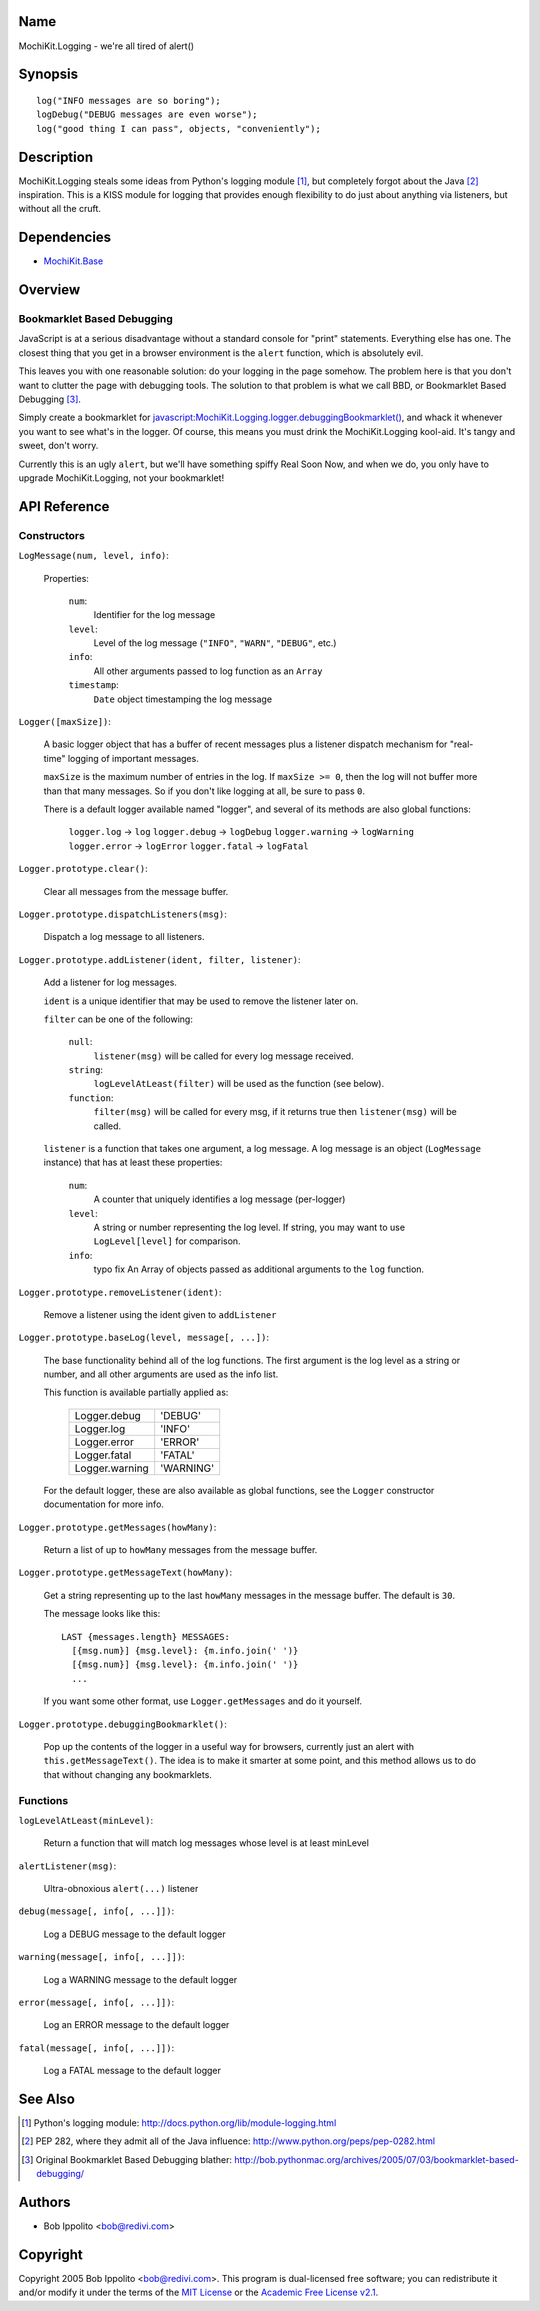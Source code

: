 .. title:: MochiKit.Logging - we're all tired of alert()

Name
====

MochiKit.Logging - we're all tired of alert()


Synopsis
========

::

    log("INFO messages are so boring");
    logDebug("DEBUG messages are even worse");
    log("good thing I can pass", objects, "conveniently");


Description
===========

MochiKit.Logging steals some ideas from Python's logging module [1]_, but
completely forgot about the Java [2]_ inspiration.  This is a KISS module for
logging that provides enough flexibility to do just about anything via
listeners, but without all the cruft.


Dependencies
============

- `MochiKit.Base`_

.. _`MochiKit.Base`: Base.html


Overview
========

Bookmarklet Based Debugging
---------------------------

JavaScript is at a serious disadvantage without a standard console for
"print" statements.  Everything else has one.  The closest thing that
you get in a browser environment is the ``alert`` function, which is
absolutely evil.

This leaves you with one reasonable solution: do your logging in the page
somehow.  The problem here is that you don't want to clutter the page with
debugging tools.  The solution to that problem is what we call BBD, or 
Bookmarklet Based Debugging [3]_.

Simply create a bookmarklet for `javascript:MochiKit.Logging.logger.debuggingBookmarklet()`__,
and whack it whenever you want to see what's in the logger.  Of course, this
means you must drink the MochiKit.Logging kool-aid.  It's tangy and sweet,
don't worry.

.. __: javascript:MochiKit.Logging.logger.debuggingBookmarklet()

Currently this is an ugly ``alert``, but we'll have something spiffy
Real Soon Now, and when we do, you only have to upgrade MochiKit.Logging,
not your bookmarklet!


API Reference
=============

Constructors
------------

``LogMessage(num, level, info)``:

    Properties:

        ``num``:
            Identifier for the log message

        ``level``:
            Level of the log message (``"INFO"``, ``"WARN"``, ``"DEBUG"``,
            etc.)
        
        ``info``:
            All other arguments passed to log function as an ``Array``

        ``timestamp``:
            ``Date`` object timestamping the log message


``Logger([maxSize])``:

    A basic logger object that has a buffer of recent messages
    plus a listener dispatch mechanism for "real-time" logging
    of important messages.

    ``maxSize`` is the maximum number of entries in the log.
    If ``maxSize >= 0``, then the log will not buffer more than that
    many messages.  So if you don't like logging at all, be sure to
    pass ``0``.

    There is a default logger available named "logger", and several
    of its methods are also global functions:

        ``logger.log``      -> ``log``
        ``logger.debug``    -> ``logDebug``
        ``logger.warning``  -> ``logWarning``
        ``logger.error``    -> ``logError``
        ``logger.fatal``    -> ``logFatal``


``Logger.prototype.clear()``:

    Clear all messages from the message buffer.


``Logger.prototype.dispatchListeners(msg)``:

    Dispatch a log message to all listeners.


``Logger.prototype.addListener(ident, filter, listener)``:

    Add a listener for log messages.
    
    ``ident`` is a unique identifier that may be used to remove the listener
    later on.
    
    ``filter`` can be one of the following:

        ``null``:
            ``listener(msg)`` will be called for every log message
            received.

        ``string``:
            ``logLevelAtLeast(filter)`` will be used as the function
            (see below).

        ``function``:
            ``filter(msg)`` will be called for every msg, if it returns
            true then ``listener(msg)`` will be called.

    ``listener`` is a function that takes one argument, a log message.  A log
    message is an object (``LogMessage`` instance) that has at least these 
    properties:

        ``num``:
            A counter that uniquely identifies a log message (per-logger)

        ``level``:
            A string or number representing the log level.  If string, you
            may want to use ``LogLevel[level]`` for comparison.
        
        ``info``:
            typo fix
            An Array of objects passed as additional arguments to the ``log``
            function.


``Logger.prototype.removeListener(ident)``:

    Remove a listener using the ident given to ``addListener``


``Logger.prototype.baseLog(level, message[, ...])``:

    The base functionality behind all of the log functions.
    The first argument is the log level as a string or number,
    and all other arguments are used as the info list.

    This function is available partially applied as:

        ==============  =========
        Logger.debug    'DEBUG'
        Logger.log      'INFO'
        Logger.error    'ERROR'
        Logger.fatal    'FATAL'
        Logger.warning  'WARNING'
        ==============  =========

    For the default logger, these are also available as global functions,
    see the ``Logger`` constructor documentation for more info.


``Logger.prototype.getMessages(howMany)``:

    Return a list of up to ``howMany`` messages from the message buffer.


``Logger.prototype.getMessageText(howMany)``:

    Get a string representing up to the last ``howMany`` messages in the
    message buffer.  The default is ``30``.

    The message looks like this::

        LAST {messages.length} MESSAGES:
          [{msg.num}] {msg.level}: {m.info.join(' ')}
          [{msg.num}] {msg.level}: {m.info.join(' ')}
          ...

    If you want some other format, use ``Logger.getMessages`` and do it
    yourself.


``Logger.prototype.debuggingBookmarklet()``:

    Pop up the contents of the logger in a useful way for browsers,
    currently just an alert with ``this.getMessageText()``.  The idea is to
    make it smarter at some point, and this method allows us to do that
    without changing any bookmarklets.


Functions
---------


``logLevelAtLeast(minLevel)``:

    Return a function that will match log messages whose level
    is at least minLevel


``alertListener(msg)``:

    Ultra-obnoxious ``alert(...)`` listener


``debug(message[, info[, ...]])``:

    Log a DEBUG message to the default logger


``warning(message[, info[, ...]])``:

    Log a WARNING message to the default logger


``error(message[, info[, ...]])``:

    Log an ERROR message to the default logger


``fatal(message[, info[, ...]])``:

    Log a FATAL message to the default logger


See Also
========

.. [1] Python's logging module: http://docs.python.org/lib/module-logging.html
.. [2] PEP 282, where they admit all of the Java influence: http://www.python.org/peps/pep-0282.html
.. [3] Original Bookmarklet Based Debugging blather: http://bob.pythonmac.org/archives/2005/07/03/bookmarklet-based-debugging/


Authors
=======

- Bob Ippolito <bob@redivi.com>


Copyright
=========

Copyright 2005 Bob Ippolito <bob@redivi.com>.  This program is dual-licensed
free software; you can redistribute it and/or modify it under the terms of the
`MIT License`_ or the `Academic Free License v2.1`_.

.. _`MIT License`: http://www.opensource.org/licenses/mit-license.php
.. _`Academic Free License v2.1`: http://www.opensource.org/licenses/afl-2.1.php
